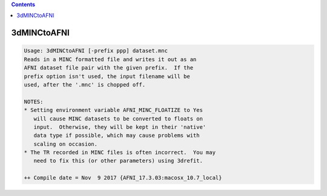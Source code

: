 .. contents:: 
    :depth: 4 

************
3dMINCtoAFNI
************

.. code-block:: none

    Usage: 3dMINCtoAFNI [-prefix ppp] dataset.mnc
    Reads in a MINC formatted file and writes it out as an
    AFNI dataset file pair with the given prefix.  If the
    prefix option isn't used, the input filename will be
    used, after the '.mnc' is chopped off.
    
    NOTES:
    * Setting environment variable AFNI_MINC_FLOATIZE to Yes
       will cause MINC datasets to be converted to floats on
       input.  Otherwise, they will be kept in their 'native'
       data type if possible, which may cause problems with
       scaling on occasion.
    * The TR recorded in MINC files is often incorrect.  You may
       need to fix this (or other parameters) using 3drefit.
    
    ++ Compile date = Nov  9 2017 {AFNI_17.3.03:macosx_10.7_local}

